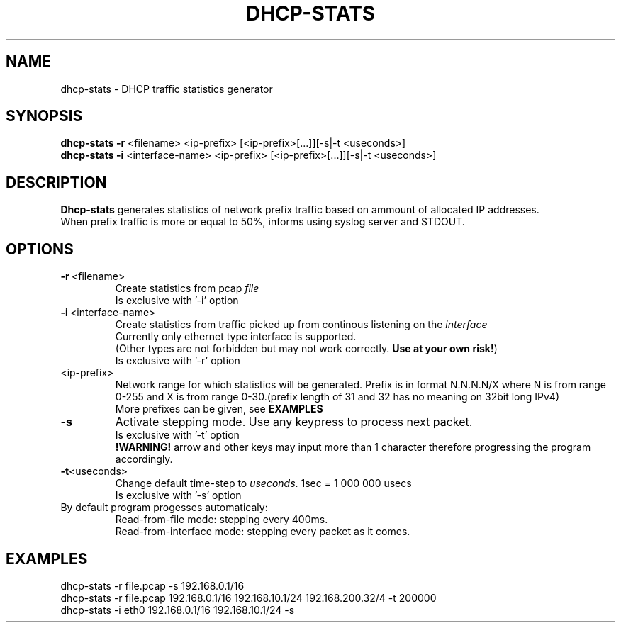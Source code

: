 .TH DHCP-STATS 1
.SH NAME
dhcp-stats \- DHCP traffic statistics generator 
.SH SYNOPSIS
.nf
\fBdhcp-stats \-r\fR <filename> <ip-prefix> [<ip-prefix>[...]][-s|-t <useconds>]
\fBdhcp-stats \-i\fR <interface-name> <ip-prefix> [<ip-prefix>[...]][-s|-t <useconds>]
.fi
.SH DESCRIPTION
.nf
\fBDhcp-stats\fR generates statistics of network prefix traffic based on ammount of allocated IP addresses.
When prefix traffic is more or equal to 50%, informs using syslog server and STDOUT.
.fi
.SH OPTIONS
.TP
.BR \-r\fR\ <filename>
Create statistics from pcap \fIfile\fR
.br
Is exclusive with '-i' option

.TP
.BR \-i\fR\ <interface-name>
Create statistics from traffic picked up from continous listening on the \fIinterface\fR
.br
Currently only ethernet type interface is supported.
.br
(Other types are not forbidden but may not work correctly. \fBUse at your own risk!\fR)
.br
Is exclusive with '-r' option
.TP
<ip-prefix>
Network range for which statistics will be generated. Prefix is in format N.N.N.N/X where N is from range 0-255 and X is from range 0-30.(prefix length of 31 and 32 has no meaning on 32bit long IPv4)
.br
More prefixes can be given, see \fBEXAMPLES\fR
.TP
.BR \-s
Activate stepping mode. Use any keypress to process next packet.
.br
Is exclusive with '-t' option
.br
\fB!WARNING! \fR arrow and other keys may input more than 1 character therefore progressing the program accordingly.
.TP
.BR \-t <useconds>
Change default time-step to \fIuseconds\fR. 1sec = 1 000 000 usecs
.br
Is exclusive with '-s' option
.TP
By default program progesses automaticaly: 
.br
Read-from-file mode: stepping every 400ms.
.br
Read-from-interface mode: stepping every packet as it comes.

.SH EXAMPLES
.nf
dhcp-stats -r file.pcap -s 192.168.0.1/16
dhcp-stats -r file.pcap 192.168.0.1/16 192.168.10.1/24 192.168.200.32/4 -t 200000
dhcp-stats -i eth0 192.168.0.1/16 192.168.10.1/24 -s
.fi
